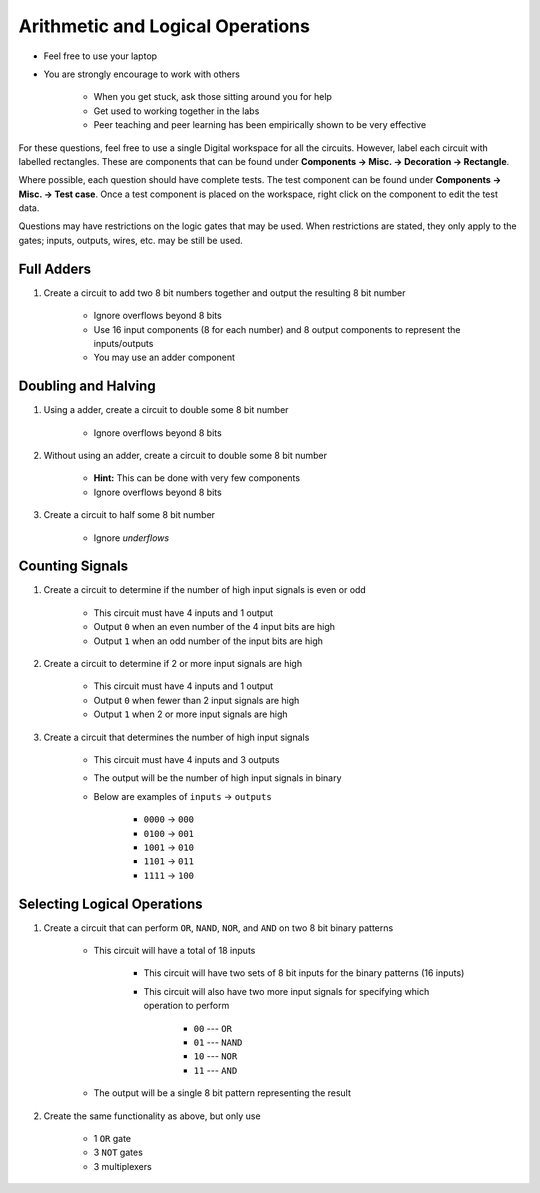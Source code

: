 *********************************
Arithmetic and Logical Operations
*********************************

* Feel free to use your laptop
* You are strongly encourage to work with others

    * When you get stuck, ask those sitting around you for help
    * Get used to working together in the labs
    * Peer teaching and peer learning has been empirically shown to be very effective


For these questions, feel free to use a single Digital workspace for all the circuits. However, label each circuit with
labelled rectangles. These are components that can be found under **Components -> Misc. -> Decoration -> Rectangle**.

Where possible, each question should have complete tests. The test component can be found under
**Components -> Misc. -> Test case**. Once a test component is placed on the workspace, right click on the component to
edit the test data.

Questions may have restrictions on the logic gates that may be used. When restrictions are stated, they only apply to
the gates; inputs, outputs, wires, etc. may be still be used.



Full Adders
===========

#. Create a circuit to add two 8 bit numbers together and output the resulting 8 bit number

    * Ignore overflows beyond 8 bits
    * Use 16 input components (8 for each number) and 8 output components to represent the inputs/outputs
    * You may use an adder component



Doubling and Halving
====================

#. Using a adder, create a circuit to double some 8 bit number

    * Ignore overflows beyond 8 bits


#. Without using an adder, create a circuit to double some 8 bit number

    * **Hint:** This can be done with very few components
    * Ignore overflows beyond 8 bits


#. Create a circuit to half some 8 bit number

    * Ignore *underflows*



Counting Signals
================

#. Create a circuit to determine if the number of high input signals is even or odd

    * This circuit must have 4 inputs and 1 output
    * Output ``0`` when an even number of the 4 input bits are high
    * Output ``1`` when an odd number of the input bits are high


#. Create a circuit to determine if 2 or more input signals are high

    * This circuit must have 4 inputs and 1 output
    * Output ``0`` when fewer than 2 input signals are high
    * Output ``1`` when 2 or more input signals are high


#. Create a circuit that determines the number of high input signals

    * This circuit must have 4 inputs and 3 outputs
    * The output will be the number of high input signals in binary
    * Below are examples of ``inputs`` -> ``outputs``

        * ``0000`` -> ``000``
        * ``0100`` -> ``001``
        * ``1001`` -> ``010``
        * ``1101`` -> ``011``
        * ``1111`` -> ``100``



Selecting Logical Operations
============================

#. Create a circuit that can perform ``OR``, ``NAND``, ``NOR``, and ``AND`` on two 8 bit binary patterns

    * This circuit will have a total of 18 inputs

        * This circuit will have two sets of 8 bit inputs for the binary patterns (16 inputs)
        * This circuit will also have two more input signals for specifying which operation to perform

            * ``00`` --- ``OR``
            * ``01`` --- ``NAND``
            * ``10`` --- ``NOR``
            * ``11`` --- ``AND``


    * The output will be a single 8 bit pattern representing the result


#. Create the same functionality as above, but only use

    * 1 ``OR`` gate
    * 3 ``NOT`` gates
    * 3 multiplexers
